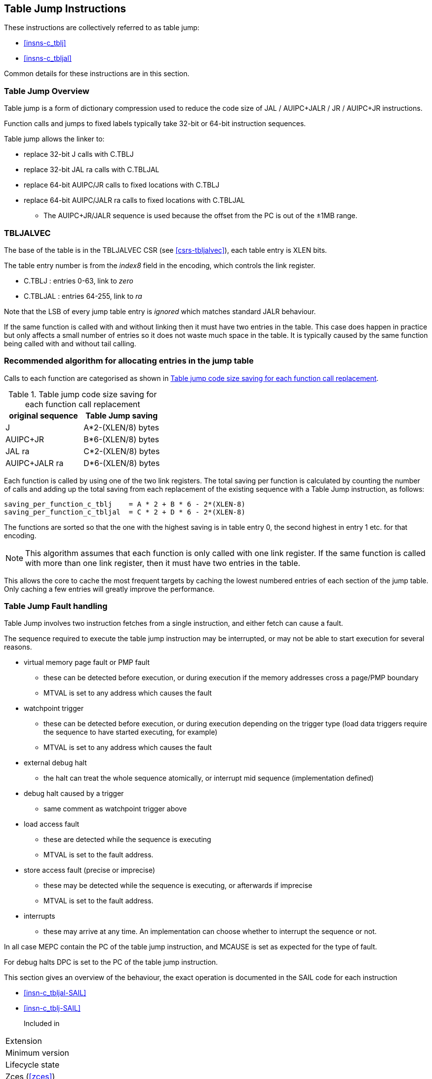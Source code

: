 <<<

[#insns-tablejump,reftext="Table Jump Instructions"]
== Table Jump Instructions

These instructions are collectively referred to as table jump: 

* <<#insns-c_tblj>> 
* <<#insns-c_tbljal>> 

Common details for these instructions are in this section.

=== Table Jump Overview

Table jump is a form of dictionary compression used to reduce the code size of JAL / AUIPC+JALR / JR / AUIPC+JR instructions.

Function calls and jumps to fixed labels typically take 32-bit or 64-bit instruction sequences.

Table jump allows the linker to:

* replace 32-bit J calls with C.TBLJ
* replace 32-bit JAL ra calls with C.TBLJAL
* replace 64-bit AUIPC/JR calls to fixed locations with C.TBLJ
* replace 64-bit AUIPC/JALR ra calls to fixed locations with C.TBLJAL
** The AUIPC+JR/JALR sequence is used because the offset from the PC is out of the ±1MB range.

=== TBLJALVEC

The base of the table is in the TBLJALVEC CSR (see <<csrs-tbljalvec>>), each table entry is XLEN bits.

The table entry number is from the _index8_ field in the encoding, which controls the link register.

* C.TBLJ   : entries 0-63,   link to _zero_
* C.TBLJAL : entries 64-255, link to _ra_

Note that the LSB of every jump table entry is _ignored_ which matches standard JALR behaviour.

If the same function is called with and without linking then it must have two entries in the table. 
This case does happen in practice but only affects a small number of entries so it does not waste much space in the table. 
It is typically caused by the same function being called with and without tail calling.

<<<
[#tablejump-algorithm]
=== Recommended algorithm for allocating entries in the jump table

Calls to each function are categorised as shown in <<tablejump-savings>>.

[#tablejump-savings]
.Table jump code size saving for each function call replacement
[width="100%",options=header]
|=======================================================================================================================
| original sequence | Table Jump saving  
| J                 | A*2-(XLEN/8) bytes 
| AUIPC+JR          | B*6-(XLEN/8) bytes 
| JAL ra            | C*2-(XLEN/8) bytes 
| AUIPC+JALR ra     | D*6-(XLEN/8) bytes 
|=======================================================================================================================

Each function is called by using one of the two link registers. The total saving per function is calculated by counting the number of calls and adding up the total saving from each replacement of the existing sequence with a Table Jump instruction, as follows:
[source,sourceCode,text]
----
saving_per_function_c_tblj    = A * 2 + B * 6 - 2*(XLEN-8)
saving_per_function_c_tbljal  = C * 2 + D * 6 - 2*(XLEN-8)
----

The functions are sorted so that the one with the highest saving is in table entry 0, the second highest in entry 1 etc. for that encoding.

[NOTE]

  This algorithm assumes that each function is only called with one link register. 
  If the same function is called with more than one link register, then it must have two entries in the table.

This allows the core to cache the most frequent targets by caching the lowest numbered entries of each section of the jump table. 
Only caching a few entries will greatly improve the performance.

<<<
[#tablejump-fault-handling]
=== Table Jump Fault handling

Table Jump involves two instruction fetches from a single instruction, and either fetch can cause a fault.

The sequence required to execute the table jump instruction may be interrupted, or may not be able to start execution for several reasons.

* virtual memory page fault or PMP fault
** these can be detected before execution, or during execution if the memory addresses cross a page/PMP boundary
** MTVAL is set to any address which causes the fault
* watchpoint trigger
** these can be detected before execution, or during execution depending on the trigger type (load data triggers require the sequence to have started executing, for example)
** MTVAL is set to any address which causes the fault
* external debug halt
** the halt can treat the whole sequence atomically, or interrupt mid sequence (implementation defined)
* debug halt caused by a trigger
** same comment as watchpoint trigger above
* load access fault
** these are detected while the sequence is executing
** MTVAL is set to the fault address.
* store access fault (precise or imprecise)
** these may be detected while the sequence is executing, or afterwards if imprecise
** MTVAL is set to the fault address.
* interrupts
** these may arrive at any time. An implementation can choose whether to interrupt the sequence or not.

In all case MEPC contain the PC of the table jump instruction, and MCAUSE is set as expected for the type of fault.

For debug halts DPC is set to the PC of the table jump instruction.

This section gives an overview of the behaviour, the exact operation is documented in the SAIL code for each instruction

* <<insn-c_tbljal-SAIL>>
* <<insn-c_tblj-SAIL>>

Included in::
[%header,cols="4,2,2"]
|===
|Extension
|Minimum version
|Lifecycle state

|Zces (<<#zces>>)
|0.52
|Stable
|===
